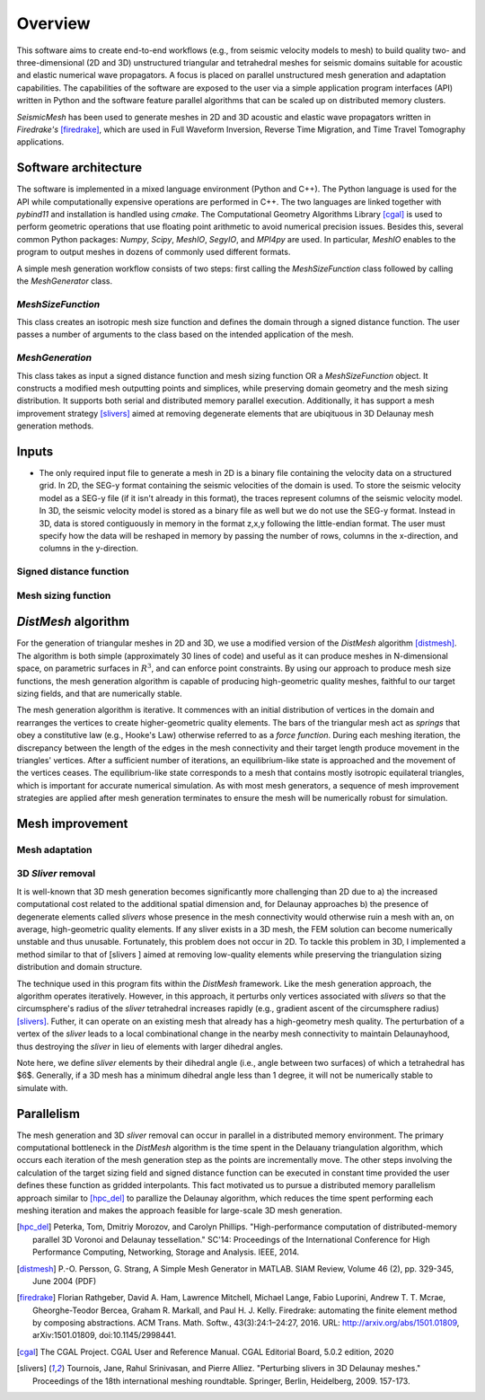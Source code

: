 Overview
========

This software aims to create end-to-end workflows (e.g., from seismic velocity models to mesh) to build quality two- and three-dimensional (2D and 3D) unstructured triangular and tetrahedral meshes for seismic domains suitable for acoustic and elastic numerical wave propagators. A focus is placed on parallel unstructured mesh generation and adaptation capabilities. The capabilities of the software are exposed to the user via a simple application program interfaces (API) written in Python and the software feature parallel algorithms that can be scaled up on distributed memory clusters.

*SeismicMesh* has been used to generate meshes in 2D and 3D acoustic and elastic wave propagators written in *Firedrake's* [firedrake]_, which are used in Full Waveform Inversion, Reverse Time Migration, and Time Travel Tomography applications.


Software architecture
-------------------------------------------

The software is implemented in a mixed language environment (Python and C++). The Python language is used for the API while computationally expensive operations are performed in C++. The two languages are linked together with *pybind11* and installation is handled using *cmake*. The Computational Geometry Algorithms Library [cgal]_ is used to perform geometric operations that use floating point arithmetic to avoid numerical precision issues. Besides this, several common Python packages: *Numpy*, *Scipy*, *MeshIO*, *SegyIO*, and *MPI4py* are used. In particular, *MeshIO* enables to the program to output meshes in dozens of commonly used different formats.

A simple mesh generation workflow consists of two steps: first calling the *MeshSizeFunction* class followed by calling the *MeshGenerator* class.

*MeshSizeFunction*
^^^^^^^^^^^^^^^^^^^^^^^

This class creates an isotropic mesh size function and defines the domain through a signed distance function. The user passes a number of arguments to the class based on the intended application of the mesh.

*MeshGeneration*
^^^^^^^^^^^^^^^^^^^^^^^

This class takes as input a signed distance function and mesh sizing function OR a *MeshSizeFunction* object. It constructs a modified mesh outputting points and simplices, while preserving domain geometry and the mesh sizing distribution. It supports both serial and distributed memory parallel execution. Additionally, it has support a mesh improvement strategy [slivers]_ aimed at removing degenerate elements that are ubiqituous in 3D Delaunay mesh generation methods.


Inputs
-------------------------------------------

* The only required input file to generate a mesh in 2D is a binary file containing the velocity data on a structured grid. In 2D, the SEG-y format containing the seismic velocities of the domain is used. To store the seismic velocity model as a SEG-y file (if it isn't already in this format), the traces represent columns of the seismic velocity model. In 3D, the seismic velocity model is stored as a binary file as well but we do not use the SEG-y format. Instead in 3D, data is stored contiguously in memory in the format z,x,y following the little-endian format. The user must specify how the data will be reshaped in memory by passing the number of rows, columns in the x-direction, and columns in the y-direction.


Signed distance function
^^^^^^^^^^^^^^^^^^^^^^^^^^

Mesh sizing function
^^^^^^^^^^^^^^^^^^^^^^^^^^


*DistMesh* algorithm
-------------------------------------------

For the generation of triangular meshes in 2D and 3D, we use a modified version of the *DistMesh* algorithm [distmesh]_. The algorithm is both simple (approximately 30 lines of code) and useful as it can produce meshes in N-dimensional space, on parametric surfaces in :math:`R^3`, and can enforce point constraints. By using our approach to produce mesh size functions, the mesh generation algorithm is capable of producing high-geometric quality meshes, faithful to our target sizing fields, and that are numerically stable.

The mesh generation algorithm is iterative. It commences with an initial distribution of vertices in the domain and rearranges the vertices to create higher-geometric quality elements. The bars of the triangular mesh act as *springs* that obey a constitutive law (e.g., Hooke's Law) otherwise referred to as a *force function*. During each meshing iteration, the discrepancy between the length of the edges in the mesh connectivity and their target length produce movement in the triangles' vertices. After a sufficient number of iterations, an equilibrium-like state is approached and the movement of the vertices ceases. The equilibrium-like state corresponds to a mesh that contains mostly isotropic equilateral triangles, which is important for accurate numerical simulation. As with most mesh generators, a sequence of mesh improvement strategies are applied after mesh generation terminates to ensure the mesh will be numerically robust for simulation.


Mesh improvement
-------------------------------------------

Mesh adaptation
^^^^^^^^^^^^^^^^^^^^^^^^^^

.. warning:
    Functionality to adapt an existing mesh is a work in progress


3D *Sliver* removal
^^^^^^^^^^^^^^^^^^^^^^^^^^

It is well-known that 3D mesh generation becomes significantly more challenging than 2D due to a) the increased computational cost related to the additional spatial dimension and, for Delaunay approaches b) the presence of degenerate elements called *slivers* whose presence in the mesh connectivity would otherwise ruin a mesh with an, on average, high-geometric quality elements. If any sliver exists in a 3D mesh, the FEM solution can become numerically unstable and thus unusable. Fortunately, this problem does not occur in 2D. To tackle this problem in 3D, I implemented a method similar to that of [slivers ] aimed at removing low-quality elements while preserving the triangulation sizing distribution and domain structure.

The technique used in this program fits within the *DistMesh* framework. Like the mesh generation approach, the algorithm operates iteratively. However, in this approach, it perturbs only vertices associated with *slivers* so that the circumsphere's radius of the *sliver* tetrahedral increases rapidly (e.g., gradient ascent of the circumsphere radius) [slivers]_. Futher, it can operate on an existing mesh that already has a high-geometry mesh quality. The perturbation of a vertex of the *sliver* leads to a local combinational change in the nearby mesh connectivity to maintain Delaunayhood, thus destroying the *sliver* in lieu of elements with larger dihedral angles.

Note here, we define *sliver* elements by their dihedral angle (i.e., angle between two surfaces) of which a tetrahedral has $6$. Generally, if a 3D mesh has a minimum dihedral angle less than 1 degree, it will not be numerically stable to simulate with.


Parallelism
-------------------------------------------

The mesh generation and 3D *sliver* removal can occur in parallel in a distributed memory environment. The primary computational bottleneck in the *DistMesh* algorithm is the time spent in the Delauany triangulation algorithm, which occurs each iteration of the mesh generation step as the points are incrementally move. The other steps involving the calculation of the target sizing field and signed distance function can be executed in constant time provided the user defines these function as gridded interpolants. This  fact motivated us to pursue a distributed memory parallelism approach similar to [hpc_del]_ to parallize the Delaunay algorithm, which reduces the time spent performing each meshing iteration and makes the approach feasible for large-scale 3D mesh generation.


.. References
.. ..........

.. [hpc_del] Peterka, Tom, Dmitriy Morozov, and Carolyn Phillips. "High-performance computation of distributed-memory parallel 3D Voronoi and Delaunay tessellation." SC'14: Proceedings of the International Conference for High Performance Computing, Networking, Storage and Analysis. IEEE, 2014.

.. [distmesh] P.-O. Persson, G. Strang, A Simple Mesh Generator in MATLAB.
              SIAM Review, Volume 46 (2), pp. 329-345, June 2004 (PDF)

.. [firedrake] Florian Rathgeber, David A. Ham, Lawrence Mitchell, Michael Lange, Fabio Luporini, Andrew T. T. Mcrae, Gheorghe-Teodor Bercea, Graham R. Markall, and Paul H. J. Kelly. Firedrake: automating the finite element method by composing abstractions. ACM Trans. Math. Softw., 43(3):24:1–24:27, 2016. URL: http://arxiv.org/abs/1501.01809, arXiv:1501.01809, doi:10.1145/2998441.

.. [cgal] The CGAL Project. CGAL User and Reference Manual. CGAL Editorial Board, 5.0.2 edition, 2020

.. [slivers] Tournois, Jane, Rahul Srinivasan, and Pierre Alliez. "Perturbing slivers in 3D Delaunay meshes." Proceedings of the 18th international meshing roundtable. Springer, Berlin, Heidelberg, 2009. 157-173.
